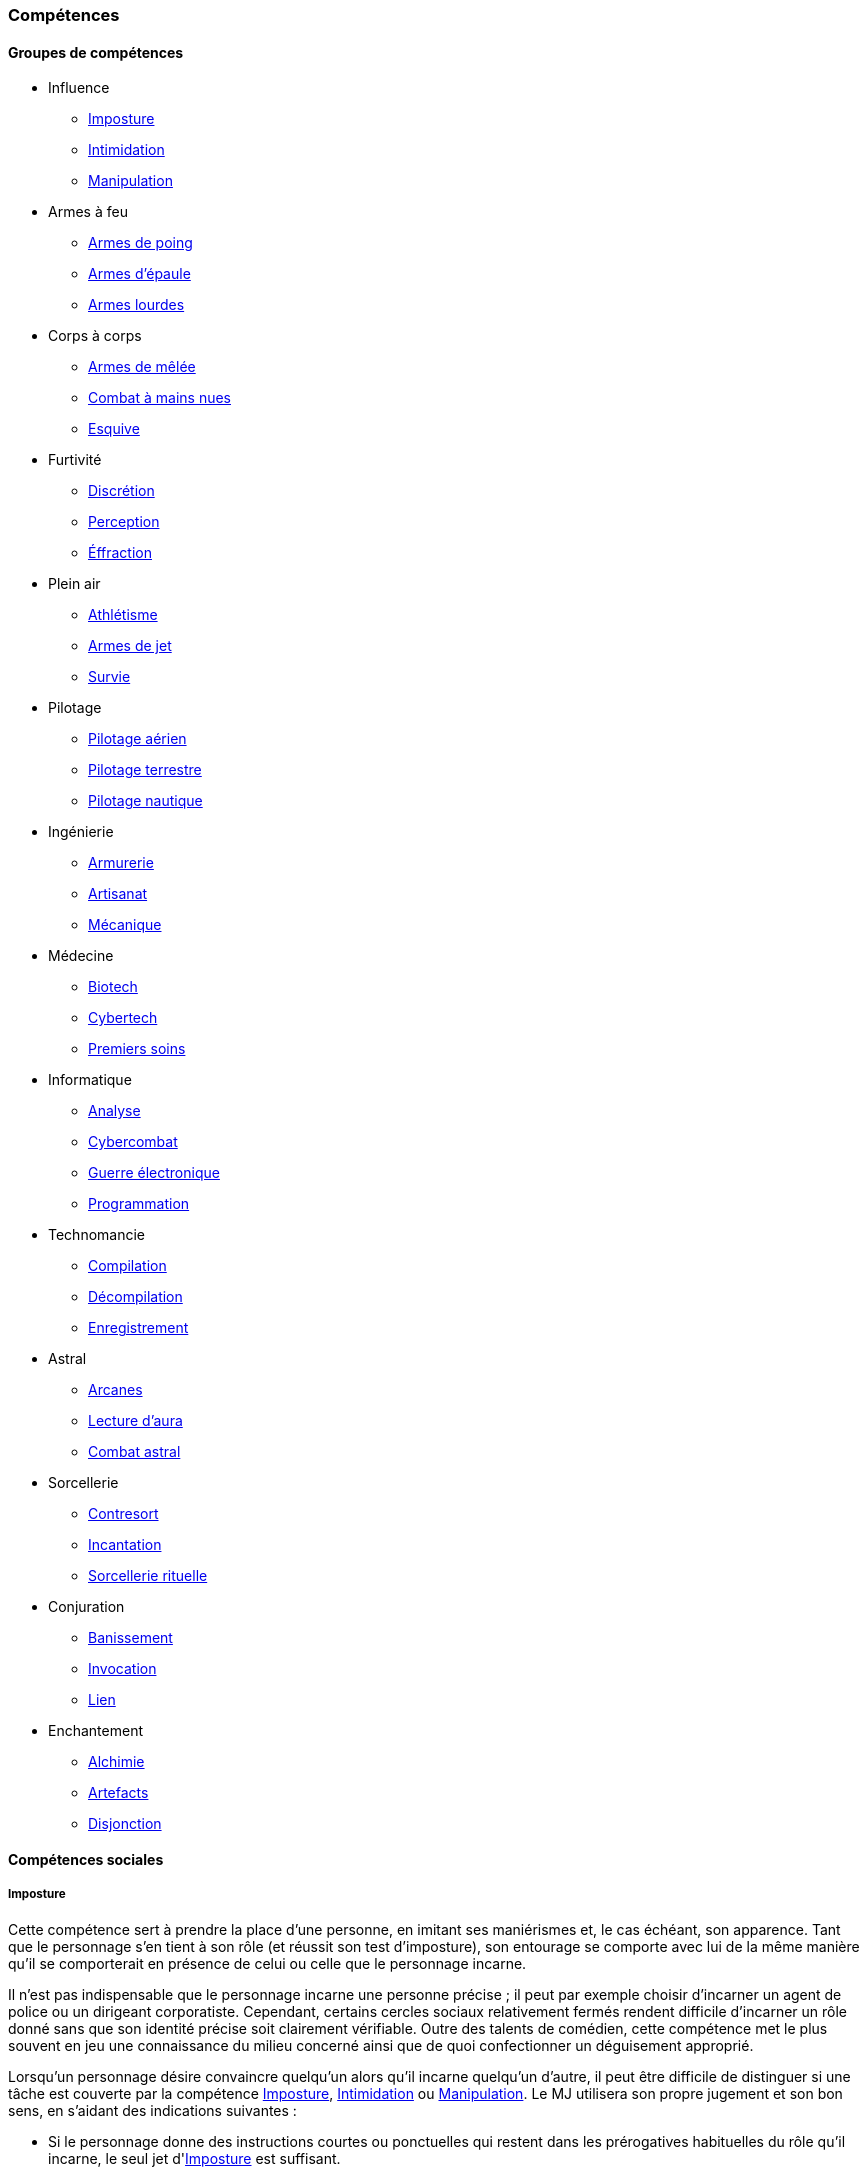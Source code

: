 ﻿
[[chapter_skills]]
=== Compétences

ifdef::with-designer-notes[]
displayer::design[label="Afficher"]
[.design]
****
Ce que j'attends des compétences, c'est :

* Que chaque compétence soit utile en jeu.
  Tout ce qui est peu utile ou est sympa uniquement niveau fluff passe en compétence de connaissance.
  Tout ce qui est inutile ou alourdit le système pour rien est purement et simplement supprimé.
* Que deux compétences ne se « recouvrent » pas.
  En d'autres termes, qu'il ne faille pas monter 2 compétences pour faire une seule chose.
  Je ne veux pas non plus avoir à me poser la question de quelle compétence j'utilise dans une situation donnée :
** Je tire avec mon pistolet automatique ; j'utilise pistolets ou armes automatiques ?
** Je me fais passer pour quelqu'un ; dans quel ordre j'utilise imposture et déguisement ?
   Et si je n'ai qu'une des deux compétences, je fais comment ?
** Mon expert en armes lourdes saute dans la tourelle du véhicule du rigger et se met à tirer !
   En plus il est sympa le rigger, il vient d'y installer Pattie, ma mitrailleuse lourde préférée ...
   Comment ? Non, je n'ai pas la compétences Armes de véhicule ... QUOI ? Je dois défausser sur mon Agilité ?
   Mais le véhicule est à l'arrêt ! Et j'ai 7 en Armes lourdes ! Et j'ai dézingué toute une escouade avec Pattie la semaine dernière !! ... T_T
* Qu'elles soient flexibles, qu'on puisse les utiliser dans plusieurs contextes, éventuellement en changeant l'attribut lié.
  Tu as la compétence "tirer au pistolet" ?
  Donc tu sais tirer avec tous les putains de pistolets et tu as aussi la compétence de connaissance des pistolets au même indice.
  Par contre, c'est pas pour ça que tu sais _construire_ un pistolet.
* Que résoudre les actions liées à une compétence soit _rapide_, en un seul jet si possible.

Ce que j'attends d'un groupe de compétences, en plus de ce que j'attends des compétences individuelles, c'est que les compétences qui le composent :

* Couvrent des domaines voisins, pour que la réduction de karma qu'offre le groupe se justifie.
* Que la notion de "casser" ou de "refusionner" un groupe n'existe plus : maintenant, un groupe a l'indice de la plus basse des compétences que le PJ possède.
  Lorsque le joueur monte une compétence d'un groupe, il le fait soit au coût normal (si c'est la première ou la seconde compétence du groupe en termes d'indice), soit à moitié prix (si c'est la troisième compétence du groupe en termes d'indice), soit gratuitement (si c'est la quatrième compétence du groupe en termes d'indice).

Au final, on obtient 14 groupes de compétences ; un de moins qu'avant, mais je ne constate aucun manque au niveau de ce que peuvent faire les personnages.
Toutes les compétences qui ont survécu au grand ménage sont liées à un groupe de compétences (plus aucune n'est « orpheline »), et elles semblent toutes utiles.
Certaines sont peut-être _trop_ utiles (manipulation, discrétion) ... à voir.

****
endif::with-designer-notes[]





==== Groupes de compétences
[[skillgroups]]

* [[skill_group_influence]] Influence
** <<skill_impersonation,Imposture>>
** <<skill_intimidation,Intimidation>>
** <<skill_con,Manipulation>>

* [[skill_group_firearms]] Armes à feu
** <<skill_pistols,Armes de poing>>
** <<skill_rifles,Armes d'épaule>>
** <<skill_heavy_weapons,Armes lourdes>>

* [[skill_group_close_combat]] Corps à corps
** <<skill_melee_weapons,Armes de mêlée>>
** <<skill_unarmed,Combat à mains nues>>
** <<skill_dodge,Esquive>>

* [[skill_group_stealth]] Furtivité
** <<skill_sneaking,Discrétion>>
** <<skill_perception,Perception>>
** <<skill_lockpicking,Éffraction>>

* [[skill_group_outdoors]] Plein air
** <<skill_gymnastics,Athlétisme>>
** <<skill_throwing_weapons,Armes de jet>>
** <<skill_survival,Survie>>

* [[skill_group_pilot]] Pilotage
** <<skill_pilot_aircraft,Pilotage aérien>>
** <<skill_pilot_ground_craft,Pilotage terrestre>>
** <<skill_pilot_watercraft,Pilotage nautique>>

* [[skill_group_engineering]] Ingénierie
** <<skill_armorer,Armurerie>>
** <<skill_artisan,Artisanat>>
** <<skill_mechanic,Mécanique>>

* [[skill_group_medecine]] Médecine
** <<skill_biotech,Biotech>>
** <<skill_cybertech,Cybertech>>
** <<skill_first_aid,Premiers soins>>

* [[skill_group_cracking]] Informatique
** <<skill_computer,Analyse>>
** <<skill_cybercombat,Cybercombat>>
** <<skill_electronic_warfare,Guerre électronique>>
** <<skill_software,Programmation>>

* [[skill_group_tasking]] Technomancie
** <<skill_compiling,Compilation>>
** <<skill_decompiling,Décompilation>>
** <<skill_registering,Enregistrement>>

* [[skill_group_astral_craft]] Astral
** <<skill_arcana,Arcanes>>
** <<skill_assensing,Lecture d'aura>>
** <<skill_astral_combat,Combat astral>>

* [[skill_group_sorcery]] Sorcellerie
** <<skill_counterspelling,Contresort>>
** <<skill_spellcasting,Incantation>>
** <<skill_rituals,Sorcellerie rituelle>>

* [[skill_group_conjuring]] Conjuration
** <<skill_banishing,Banissement>>
** <<skill_summoning,Invocation>>
** <<skill_binding,Lien>>

* [[skill_group_enchanting]] Enchantement
** <<skill_alchemy,Alchimie>>
** <<skill_artificing,Artefacts>>
** <<skill_disenchanting,Disjonction>>



==== Compétences sociales


[[skill_impersonation]]
[role="skill description"]
===== Imposture

Cette compétence sert à prendre la place d'une personne, en imitant ses maniérismes et, le cas échéant, son apparence.
Tant que le personnage s'en tient à son rôle (et réussit son test d'imposture), son entourage se comporte avec lui
de la même manière qu'il se comporterait en présence de celui ou celle que le personnage incarne.

Il n'est pas indispensable que le personnage incarne une personne précise ;
il peut par exemple choisir d'incarner un agent de police ou un dirigeant corporatiste.
Cependant, certains cercles sociaux relativement fermés rendent difficile d'incarner un rôle donné
sans que son identité précise soit clairement vérifiable.
Outre des talents de comédien, cette compétence met le plus souvent en jeu une connaissance du milieu concerné
ainsi que de quoi confectionner un déguisement approprié.

Lorsqu'un personnage désire convaincre quelqu'un alors qu'il incarne quelqu'un d'autre, il peut être difficile de
distinguer si une tâche est couverte par la compétence <<skill_impersonation,Imposture>>, <<skill_intimidation,Intimidation>> ou <<skill_con,Manipulation>>.
Le MJ utilisera son propre jugement et son bon sens, en s'aidant des indications suivantes :

* Si le personnage donne des instructions courtes ou ponctuelles qui restent dans les prérogatives habituelles du rôle qu'il incarne,
  le seul jet d'<<skill_impersonation,Imposture>> est suffisant.
* S'il s'adresse à des subordonnés du personnage qu'il incarne, le personnage peut utiliser l'<<skill_intimidation,Intimidation>>,
  mais seulement s'il a préalablement convaincu son interlocuteur qu'il était bien celui ou celle dont il a pris l'apparence grâce à un jet d'<<skill_impersonation,Imposture>> réussi.
* Le personnage peut aussi utiliser <<skill_con,Manipulation>> si la situation s'y prête mais, là encore,
  il doit préalablement convaincre son interlocuteur de son identité grâce à un jet d'<<skill_impersonation,Imposture>> réussi.
* Lorsque le personnage échoue à un jet d'<<skill_intimidation,Intimidation>> ou de <<skill_con,Manipulation>>
  et que sa marge d'échec est supérieure au nombre de succès qu'il a obtenu à son jet d'<<skill_impersonation,Imposture>>, sa couverture est éventée.

L'esprit de cette compétence est de prétendre à tous qu'on est quelqu'un d'autre, pas de se déguiser pour passer inaperçu (ce qui est du ressort de la compétence <<skill_sneaking,Discrétion>>).

ifdef::with-designer-notes[]
displayer::design[label="Afficher"]
[.design]
****
Correspond à la compétence *Déguisement*.
Inutile de relancer les dés pour résoudre des situations sociales de peu d'enjeu et qui restent dans les prérogatives du rôle endossé.

Techniquement, on peut aussi s'en servir à la place d'*Infiltration*, lorqu'on se déguise en ce bon vieil agent de maintenance.
****
endif::with-designer-notes[]

====== Défausse
Oui

====== Groupe
<<skill_group_influence,Influence>>

====== Spécialisations
Aucune

====== Outils
* *Kit :* Ustensiles de coiffure, maquillages, masques, éléments de déguisement
* *Atelier :* Loge d'habillage et de maquillage
* *Usine :* Studio de cinéma


[[skill_intimidation]]
[role="skill description"]
===== Intimidation

Cette compétence sert à rapidement convaincre un personnage de faire (ou ne pas faire)
quelque chose de contraire à ses intentions, en utilisant l'autorité ou la peur.

Cette compétence sert aussi à faire preuve de leadership ou à donner un ordre, en montrant l'exemple ou en usant de son autorité envers un subordonné.

L'usage de cette compétence par un personnage est aussi rapide que le fait d'énoncer une ou deux phrases, voire simplement de lancer un regard lourd de sens.
Si le test d'intimidation est réussi, son interlocuteur ne fait que bredouiller son accord, ou le manifeste silencieusement.

Un personnage ayant recours à l'intimidation physique bénéficie d'un modificateur égal à sa <<attribute_body,Constitution>>.

ifdef::with-designer-notes[]
displayer::design[label="Afficher"]
[.design]
****
Correspond aux compétences *Intimidation* et *Leadership*.
****
endif::with-designer-notes[]

====== Défausse
Oui

====== Groupe
<<skill_group_influence,Influence>>

====== Spécialisations
Aucune

====== Outils
Non applicable


[[skill_con]]
[role="skill description"]
===== Manipulation

Cette compétence sert à convaincre autrui par la parole, que ce soit honnêtement, par la diplomatie ou la négociation,
ou de manière moins directe, par la séduction, le baratin, ou carrément le mensonge et l'escroquerie.

L'usage de cette compétence suppose un échange de points de vue entre les deux parties, ce qui prend en général au minimum quelques rounds.

ifdef::with-designer-notes[]
displayer::design[label="Afficher"]
[.design]
****
Correspond aux compétences *Escroquerie* et *Négociation*.

Tiens, et *Enseignement* aussi. Pourquoi pas ?
En ce qui me concerne, je pars cependant du principe qu'enseigner se fait par une jet de [.formula]#Charimse + <compétence enseignée>#.

À noter que les variantes de la compétence *Étiquette* sont des <<knowledges,connaissances>>.
Si un PJ les a, il se débrouille toujours correctement ; sinon, il fait tache.
Si vous avez ponctuellement besoin de faire un « jet d'étiquette », un jet d'attribut de type [.formula]#Intelligence + Charisme# ou  [.formula]#Charisme ×2# fait le travail.
Mais, personnellement, pour décider si un PJ plait à un PNJ, je lui fais faire un jet de *Manipulation* : il impressionne (ou pas) par son bagout.
Le respect des coutumes et de la sensibilité de l'autre n'est qu'un prérequis, sans lequel tu pars avec un à-priori négatif (c'est à dire un malus à ton jet de Manipulation).
****
endif::with-designer-notes[]

====== Défausse
Oui

====== Groupe
<<skill_group_influence,Influence>>

====== Spécialisations
Aucune

====== Outils
Non applicable



==== Compétences physiques


[[skill_gymnastics]]
[role="skill description"]
===== Athlétisme

Cette compétence est utilisée pour escalader, courir, sauter, faire de la gymnastique, de la natation, s'évader de ses liens ...

Dans certaines situations faisant entrer en jeu l'endurance ou la résistance, le personnage bénéficie d'un modificateur égal à sa <<attribute_body,Constitution>>.

ifdef::with-designer-notes[]
displayer::design[label="Afficher"]
[.design]
****
Correspond aux compétences *Course*, *Escalade*, *Évasion*, *Gymnastique*, *Natation*, *Parachutisme*, et *Plongée*.
Sert aussi à la place de toutes les compétences / connaissances relatives au sport.

Merci, Athlétisme, de nous avoir débarrassé d'autant de compétences si rares d'utilisation !
****
endif::with-designer-notes[]

====== Défausse
Oui

====== Groupe
<<skill_group_outdoors,Plein air>>

====== Spécialisations
Aucune

====== Outils
* *Kit :* Équipement de plongée, matériel d'escalade, tenue appropriée au sport concerné
* *Atelier :* Piscine, mur d'escalade, salle de sport
* *Usine :* Stade


[[skill_sneaking]]
[role="skill description"]
===== Discrétion

Cette compétence sert ne pas se faire détecter, en marchant sans bruit, en se cachant derrière un obstacle ou dans la foule,
ou en bougeant de façon trop rapide ou imperceptible (en faisant les poches à quelqu'un, par exemple).

Elle peut aussi être utilisée au cours d'une filature, pour suivre discrètement quelqu'un sans se faire repérer.

Un personnage peut aussi utiliser cette compétence pour dissimuler un objet dans son environnement (par exemple en faisant passer sa voiture garée pour une carcasse déjà démantelée),
voire sur sa propre personne (par exemple pour qu'un contrôle de sécurité ne détecte pas son arme de poing).

Bien que l'usage de cette compétence puisse nécessiter de se déguiser
(changer de vêtements pendant une filature, se déguiser en clochard pour observer un bâtiment depuis la rue, ...),
le but premier de ces déguisements est toujours de passer inaperçu, et jamais d'être reconnu comme quelqu'un de digne d'intérêt.
Pour se déguiser en un individu particulier afin de bénéficier de son influence, se reporter à la compétence <<skill_impersonation,Imposture>>.

ifdef::with-designer-notes[]
displayer::design[label="Afficher"]
[.design]
****
Correspond aux compétences *Escamotage* et *Filature*, ainsi qu'à *Déguisement*, dans certains cas.
Et à *Infiltration* aussi, quand il faut déjouer la vigilance d'un garde ou d'un détecteur, mais pas quand il est nécessaire de pénétrer par <<skill_lockpicking,Éffraction>>.
****
endif::with-designer-notes[]

====== Défausse
Oui

====== Groupe
<<skill_group_stealth,Furtivité>>

====== Spécialisations
Aucune

====== Outils
Non applicable


[[skill_perception]]
[role="skill description"]
===== Perception

Cette compétence est utilisée pour remarquer quelque chose de particulier dans l'environnement d'un personnage.

Elle peut être utilisée de manière passive, pour représenter la vigilance habituelle d'un personnage,
ou de manière active, lorsque celui-ci fouille ou examine attentivement un pièce par exemple.


ifdef::with-designer-notes[]
displayer::design[label="Afficher"]
[.design]
****
Compétence inchangée.

Cependant, grâce au fait de pouvoir changer l'attribut utilisé pour constituer la réserve, elle peut aussi servir de compétence de psychologie ou pour jauger les intentions.
Dans de tels cas, faites un jet de [.formula]#Charisme + Perception#.
C'est à dire : si vous _tenez_ à faire un jet ...
****
endif::with-designer-notes[]

====== Défausse
Oui

====== Groupe
<<skill_group_stealth,Furtivité>>

====== Spécialisations
Aucune

====== Outils
* *Kit :* Micros, jumelles, senseurs
* *Atelier :* Loge d'espionnage
* *Usine :* Base radar, régiment de transmissions



==== Compétences de pilotage


[[skill_pilot_aircraft]]
[role="skill description"]
===== Pilotage aérien

Conduire, piloter ou opérer à distance tout type de véhicule volant.
Cela inclut les appareils à voilure fixe ou orientable, à rotors, à réacteurs, à pousée vectorielle, les ballons à air chaud, mais aussi les appareils non atmosphériques, tels que les vols semi-ballistiques, suborbitaux, les fusées, navettes ou autres engins opérant dans l'espace profond.

Réparer un véhicule aérien nécessite la compétence de <<skill_mechanic,Mécanique>>.

ifdef::with-designer-notes[]
displayer::design[label="Afficher"]
[.design]
****
Correspond aux compétences *Appareils spatiaux*, *Appareils volants*, et *Véhicules exotiques* (le cas échéant).

Vos PJs ont déjà conduit une navette spatiale, vous ?
Ça valait le coup de créer une compétence exprès pour ça ?
Un malus à la compétence de *Pilotage aérien*, qu'un PJ peut faire sauter s'il possède la connaissance qui va bien, ça n'est pas suffisant ?
****
endif::with-designer-notes[]

====== Défausse
Non

====== Groupe
<<skill_group_pilot,Pilotage>>

====== Spécialisations
Aucune

====== Outils
Non applicable.
Chaque véhicule ou drone peut néanmoins apporter un bonus spécifique grâce à son <<gear_vehicle,grade>>.


[[skill_pilot_ground_craft]]
[role="skill description"]
===== Pilotage terrestre

Conduire, piloter ou opérer à distance tout type de véhicule terrestre.
Cela inclut les motos, voitures, camions et autres véhicules à roues, ainsi que les véhicules à chenilles et ceux à articulations mécanisées ou anthropomorphes, tels que les bipodes, les quadripodes ou les exosquelettes.

Réparer un véhicule terrestre nécessite la compétence de <<skill_mechanic,Mécanique>>.

ifdef::with-designer-notes[]
displayer::design[label="Afficher"]
[.design]
****
Correspond aux compétences *Anthropomorphe*, *Véhicules terrestres* et *Véhicules exotiques* (le cas échéant).
****
endif::with-designer-notes[]

====== Défausse
Non

====== Groupe
<<skill_group_pilot,Pilotage>>

====== Spécialisations
Aucune

====== Outils
Non applicable.
Chaque véhicule ou drone peut néanmoins apporter un bonus spécifique grâce à son <<gear_vehicle,grade>>.


[[skill_pilot_watercraft]]
[role="skill description"]
===== Pilotage nautique

Conduire, piloter ou opérer à distance tout type de véhicule aquatique.
Cela inclut les bateaux et navires, à moteur ou à voile, les sous-marins, et ainsi de suite.

Concernant les véhicules amphibies tels que les aéroglisseurs, un personnage peut utiliser soit <<skill_pilot_ground_craft,Pilotage terrestre>>, soit <<skill_pilot_watercraft,Pilotage nautique>>, à la discrétion du MJ.

Réparer un véhicule aquatique nécessite la compétence de <<skill_mechanic,Mécanique>>.

ifdef::with-designer-notes[]
displayer::design[label="Afficher"]
[.design]
****
Correspond aux compétences *Véhicules aquatiques* et *Véhicules exotiques* (le cas échéant).

Concernant le cas de l'aéroglisseur, personnellement, je fais utiliser le meilleur indice des deux compétences.
Vous, vous pouvez faire utiliser le pire, suivant votre humeur.
Ou, comme d'habitude, demander de posséder la connaissance appropriée (« Pilotage amphibie » ?).
Si le PJ a la connaissance, il utilise la meilleure des deux, sinon il utilise la pire.
****
endif::with-designer-notes[]

====== Défausse
Non

====== Groupe
<<skill_group_pilot,Pilotage>>

====== Spécialisations
Aucune

====== Outils
Non applicable.
Chaque véhicule ou drone peut néanmoins apporter un bonus spécifique grâce à son <<gear_vehicle,grade>>.



==== Compétences techniques


[[skill_armorer]]
[role="skill description"]
===== Armurerie
Construire, entretenir ou réparer tout type d'arme, allant du couteau au canon d'assaut en passant par l'arbalète.

Se reporter au chapitre <<chapter_crafting,Construction / Réparation>> pour davantage de détails.

ifdef::with-designer-notes[]
displayer::design[label="Afficher"]
[.design]
****
Compétence inchangée.
****
endif::with-designer-notes[]

====== Défausse
Non

====== Groupe
<<skill_group_engineering,Ingénierie>>

====== Specialisations
Aucune

====== Outils
* *Kit :* Outils d'armurier
* *Atelier :* Armurerie
* *Usine :* Usine d'armement


[[skill_artisan]]
[role="skill description"]
===== Artisanat

Construire, entretenir ou réparer tout ce qui n'est pas couvert par les compétences <<skill_armorer,Armurerie>>, <<skill_mechanic,Mécanique>> ou <<skill_software,Programmation>>.
Cela inclut tout produit artisanal, fait à la main ou avec un minimum d'outils, ainsi que les bricolages temporaires non industriels.
Cette compétence est aussi utilisée pour les créations artistiques.

Se reporter au chapitre <<chapter_crafting,Construction / Réparation>> pour davantage de détails.

ifdef::with-designer-notes[]
displayer::design[label="Afficher"]
[.design]
****
Correspond aux compétences *Art* et *Falsification*.
Sert aussi pour bricoler les inombrables trucs « low tech » pour lesquels il n'existait aucune compétence.
****
endif::with-designer-notes[]

====== Défausse
Oui

====== Groupe
<<skill_group_engineering,Ingénierie>>

====== Specialisations
Aucune

====== Outils
* *Kit :* Outils d'artisan
* *Atelier :* Boutique d'artisan
* *Usine :* Association d'artisans


[[skill_biotech]]
[role="skill description"]
===== Biotech

Cette compétence va au delà des tâches couvertes par <<skill_first_aid,Premiers soins>>.

Elle couvre divers types de chirurgie (tels que retirer une balle, soigner un organe, ...),
ainsi que la transplantation ou l'entretien de membres ou d'organes naturels ou cultivés,
mais pas les implants cyber- ou bioware (qui nécessitent la compétence <<skill_cybertech,Cybertech>>).
Elle permet aussi de soigner des maladies rares ou orphelines, et couvre les applications
de la chimie appliquée aux métahumains (poisons, drogues ...).

L'usage de cette compétence nécessite en général une salle d'opération ou un laboratoire.

ifdef::with-designer-notes[]
displayer::design[label="Afficher"]
[.design]
****
Correspond à la compétence *Médecine*.
J'ai repris l'ancien terme, que j'aime bien.
Changez-le pour Médecine, si vous voulez.
****
endif::with-designer-notes[]

====== Défausse
Non

====== Groupe
<<skill_group_medecine,Médecine>>

====== Specialisations
Aucune

====== Outils
* *Kit :* Medkit
* *Atelier :* Clinique
* *Usine :* Hôpital


[[skill_cybertech]]
[role="skill description"]
===== Cybertech

Cette compétence permet de construire, greffer, entretenir ou réparer toutes les augmentations technologiques,
en particulier les implants et accessoires de cyberware, de bioware ou de geneware.

L'usage de cette compétence nécessite en général une salle d'opération ou un laboratoire.

La fabrication et la réparation de prothèses est converte dans le chapitre <<chapter_crafting,Construction / Réparation>>.

ifdef::with-designer-notes[]
displayer::design[label="Afficher"]
[.design]
****
Correspond à la compétence *Cybertechnologie*.

Théoriquement, on pourrait argumenter que le bioware pourrait sortir du domaine de cette compétence, et être géré par *Biotech*.
Mais bon, vu qu'en termes de règles il n'y a plus aucune différence entre les différents types de -ware, autant tous les gérer avec la même compétence, non ?
****
endif::with-designer-notes[]

====== Défausse
Non

====== Groupe
<<skill_group_medecine,Médecine>>

====== Specialisations
Aucune

====== Outils
* *Kit :* Outils de cybernétique
* *Atelier :* Cyber-clinique
* *Usine :* Laboratoire de cybernétique


[[skill_lockpicking]]
[role="skill description"]
===== Éffraction

Construire, entretenir, réparer ou désamorcer toute serrure ou mécanisme de restriction d'accès
(serrure, maglock, porte coupe-feu, ...), que celui-ci soit mécanique ou électronique.
Cette compétence est utilisée plus généralement pour s'introduire (éventuellement sans laisser de traces)
en un lieu quelconque, en surmontant les barrières ou obstacles physiques.
Un personnage peut aussi s'en servir pour ouvrir ou fermer un mécanisme (serrure, fenêtre, loquet, ...),
même s'il ne possède pas la clef correspondante ou est "du mauvais coté" de l'ouverture.

Cette compétence sert aussi à construire, entretenir, réparer, contourner,
désamorcer ou réenclencher la plupart des pièges et alarmes physiques.

Un personnage peut utiliser son niveau dans cette compétence à la place de son niveau de
<<skill_perception,Perception>> pour détecter un piège ou un mécanisme d'alarme dissimulé.

ifdef::with-designer-notes[]
displayer::design[label="Afficher"]
[.design]
****
Correspond à la compétence *Serrurerie*, mais aussi à *Infiltration*, lorsqu'il s'agit de surmonter tout type de verrou (mécanique ou électronique, peu importe -même un maglock).
****
endif::with-designer-notes[]

====== Défausse
Non

====== Groupe
<<skill_group_stealth,Furtivité>>

====== Spécialisations
Aucune

====== Outils
* *Kit :* Passes, outils de crochetage
* *Atelier :* Atelier de serrurier / d'électronique
* *Usine :* Usine spécialisée



[[skill_mechanic]]
[role="skill description"]
===== Mécanique

Construire, entretenir ou réparer tout type d'objet de facture industrielle, mais qui n'est pas une arme.
Cela inclut entre autres les véhicules, les drones, les armures et les machines industrielles.

Se reporter au chapitre <<chapter_crafting,Construction / Réparation>> pour davantage de détails.

ifdef::with-designer-notes[]
displayer::design[label="Afficher"]
[.design]
****
Correspond aux compétences *Mécanique aéronautique*, *Mécanique automobile*, *Mécanique industrielle*, et *Mécanique nautique*.

Un moteur, c'est un moteur ; une carosserie aussi.
Les différences entre un avion et une auto justifient-elles de devoir investir dans _quatre_ putains de compétences différentes ?
On joue une partie de JdR, on ne passe pas notre diplôme d'ingénieur en mécanique, sérieux !

Si vous voulez, requerrez de vos PJs riggers d'investir dans trois ou quatre connaissances reflétant chacun de ces domaines, sous peine d'écoper de malus, et _basta_ !
****
endif::with-designer-notes[]

====== Défausse
Non

====== Groupe
<<skill_group_engineering,Ingénierie>>

====== Specialisations
Aucune

====== Outils
* *Kit :* Boîte à outils
* *Atelier :* Atelier de mécanique, garage
* *Usine :* Usine spécialisée


[[skill_first_aid]]
[role="skill description"]
===== Premiers soins

Cette compétence sert à prodiguer les soins d'urgence, tels que ceux prodigués par les ambulanciers ou les pompiers.
On peut l'utiliser pour stabiliser une personne mourante, désinfecter et/ou bander une plaie, poser une attelle, et ainsi de suite.

Elle sert aussi à émettre les diagnostics les plus basiques d'un infirmier ou d'un généraliste,
comme encadrer le traitement les maladies usuelles ou préscrire et administrer les médicaments courants.

Tout ce qui dépasse ce cadre (et nécessite en général une salle d'opération ou un laboratoire) est couvert par la compétence <<skill_biotech,Biotech>>.

Cette compétence ne permet pas non plus de s'occuper des implants technologiques, qui est couvert par la compétence <<skill_cybertech,Cybertech>>.

ifdef::with-designer-notes[]
displayer::design[label="Afficher"]
[.design]
****
Compétence inchangée.

Je ne suis pas très sûr de l'intérêt de *Premiers soins* quand tu as déjà un bon indice de *Médecine*, mais ...
Sans ça, le groupe *Médecine* n'avait que deux compétences, et je ne voulais pas « casser » *Cybertech*.
Alors disons que cette compétence est pour les médecins de guerre, d'urgence ou autre, qui ne peuvent pas aller aussi loin qu'un médecin résidant dans son hôpital, mais qui savent adapter leurs méthodes aux situations de crise.
****
endif::with-designer-notes[]

====== Défausse
Non

====== Groupe
<<skill_group_medecine,Médecine>>

====== Specialisations
Aucune

====== Outils
* *Kit :* Boîte à outils
* *Atelier :* Clinique
* *Usine :* Hôpital


[[skill_survival]]
[role="skill description"]
===== Survie

Cette compétence sert à trouver de l'eau et de la nourriture en milieu sauvage (rural ou urbain), ainsi qu'à s'y orienter et à résister aux dangers habituels de ce milieu, en trouvant un abri par exemple.

Cette compétence permet aussi à retrouver des métahumains ou des métacréatures en analysant les diverses traces de leur passage.

ifdef::with-designer-notes[]
displayer::design[label="Afficher"]
[.design]
****
Correspond aux compétences *Navigation*, *Pistage*, et évidemment *Survie*.
****
endif::with-designer-notes[]

====== Défausse
Oui

====== Groupe
<<skill_group_outdoors,Plein air>>

====== Specialisations
Aucune

====== Outils
* *Kit :* Sac à dos de randonneur
* *Atelier :* Boutique de randonneur, cabane de robinson
* *Usine :* Non applicable



==== Compétences de combat

[[skill_throwing_weapons]]
[role="skill description"]
===== Armes de jet

Cette compétence permet de connaître et d'utiliser efficacement avec toute arme de jet lors d'un combat à distance.
Les armes de cette catégorie mettent à profit la force de l'utilisateur pour tirer un projectile
soit de manière directe (grenade, couteau de lancer, ...) soit de manière indirecte (arc, propulseur).
Toutes les armes des tables <<gear_weapons_throwing,Armes de jet>> et <<gear_weapons_archery,Armes de trait>> utilisent cette compétence.

Cette compétence permet aussi à un personnage de lancer tout objet qu'il peut porter (pierre, tomate, arme de contact, métahumain ...).
Bien sûr, la portée et la précision du lancer varient suivant le poids et la forme de ce qui est lancé.

ifdef::with-designer-notes[]
displayer::design[label="Afficher"]
[.design]
****
Correspond aux compétences *Armes de jet* et *Armes de trait*.

Cependant, si ça s'utilise « comme un fusil » (exemple : arbalète), utilisez <<skill_rifles,Armes d'épaule>>.
Si ça s'utilise « comme un pistolet » (exemple : arbalète de poing), utilisez <<skill_pistols,Armes de poing>>.
****
endif::with-designer-notes[]

====== Défausse
Oui

====== Groupe
<<skill_group_outdoors,Plein air>>

====== Specialisations
Aucune

====== Outils
Non applicable.
Chaque arme peut néanmoins apporter un modificateur spécifique grâce à son <<gear_weapons_grades,grade>>.

[[skill_melee_weapons]]
[role="skill description"]
===== Armes de mêlée

Cette compétence permet de connaître et d'utiliser efficacement toute arme de mêlée lors d'un combat au corps à corps.
Sauf mention contraire, toutes les armes de la table des <<gear_weapons_melee,Armes de mêlée>> utilisent cette compétence.

ifdef::with-designer-notes[]
displayer::design[label="Afficher"]
[.design]
****
Correspond aux compétences *Armes contondantes* et *Armes tranchantes*.
Pour le cas des *Armes de mêlée exotiques* de type lame/griffes cyber-implantées, j'ai tendance à utiliser <<skill_unarmed,Combat à mains nues>>, plutôt.
****
endif::with-designer-notes[]

====== Défausse
Oui

====== Groupe
<<skill_group_close_combat,Corps à corps>>

====== Specialisations
Aucune

====== Outils
Non applicable.
Chaque arme peut néanmoins apporter un modificateur spécifique grâce à son <<gear_weapons_grades,grade>>.

[[skill_rifles]]
[role="skill description"]
===== Armes d'épaule

Cette compétence permet de connaître et de tirer efficacement avec toute arme à distance à canon long.
Les armes d'épaule sont à priori prévues pour être utilisée à deux mains.
Toutes les armes de la table des <<gear_weapons_rifles,Armes d'épaule>> utilisent cette compétence.

ifdef::with-designer-notes[]
displayer::design[label="Afficher"]
[.design]
****
Correspond aux compétences *Armes automatiques*, *Fusils*, ainsi que certains usages d'*Arme à distance exotique*.

Les armes à feu cyber-implantées utilisent la compétence appropriée, c'est à dire <<skill_pistols,Armes de poing>> (si elle s'utilisent à une main ou un bras) ou <<skill_rifles,Armes d'épaule>> (si elles mobilisent les deux mains).
Pour les pistolets mitrailleurs, appliquez le même raisonnement.
****
endif::with-designer-notes[]

====== Défausse
Oui

====== Groupe
<<skill_group_firearms,Armes à feu>>

====== Specialisations
Aucune

====== Outils
Non applicable.
Chaque arme peut néanmoins apporter un modificateur spécifique grâce à son <<gear_weapons_grades,grade>>.

[[skill_pistols]]
[role="skill description"]
===== Armes de poing

Cette compétence permet de connaître et de tirer efficacement avec toute arme à distance à canon court.
Les armes de poing sont à priori prévues pour être utilisée à une main.
Toutes les armes de la table des <<gear_weapons_pistols,Armes de poing>> utilisent cette compétence.

ifdef::with-designer-notes[]
displayer::design[label="Afficher"]
[.design]
****
Correspond à la compétence *Pistolets*, ainsi que certains usages d'*Armes automatiques* et d'*Arme à distance exotique*.

Les armes à feu cyber-implantées utilisent la compétence appropriée, c'est à dire <<skill_pistols,Armes de poing>> (si elle s'utilisent à une main ou un bras) ou <<skill_rifles,Armes d'épaule>> (si elles mobilisent les deux mains).
Pour les pistolets mitrailleurs, appliquez le même raisonnement.
****
endif::with-designer-notes[]

====== Défausse
Oui

====== Groupe
<<skill_group_firearms,Armes à feu>>

====== Specialisations
Aucune

====== Outils
Non applicable.
Chaque arme peut néanmoins apporter un modificateur spécifique grâce à son <<gear_weapons_grades,grade>>.

[[skill_heavy_weapons]]
[role="skill description"]
===== Armes lourdes

Cette compétence permet de connaître et de tirer efficacement avec toute arme à distance de très gros calibre.
Les armes d'épaule sont à priori prévues pour être utilisée à deux mains, depuis un support et/ou une position fixe.
Toutes les armes de la table des <<gear_weapons_heavy,Armes lourdes>> utilisent cette compétence.

ifdef::with-designer-notes[]
displayer::design[label="Afficher"]
[.design]
****
Compétence inchangée, hormis le fait que les *Armes de véhicule* étant souvent des armes lourdes, elles utilisent aussi la plupart du temps cette compétence.
****
endif::with-designer-notes[]

====== Défausse
Oui

====== Groupe
<<skill_group_firearms,Armes à feu>>

====== Specialisations
Aucune

====== Outils
Non applicable.
Chaque arme peut néanmoins apporter un modificateur spécifique grâce à son <<gear_weapons_grades,grade>>.


[[skill_unarmed]]
[role="skill description"]
===== Combat à mains nues

Cette compétence permet de combattre efficacement à mains nues lors d'un combat au corps à corps.
Elle permet aussi de manier des armes assimilées tels que les gants ou les poings américains.

Un personnage qui possède cette compétence est versé dans plusieurs styles et techniques de combat non armé, qu'il peut reconnaître et comparer.

ifdef::with-designer-notes[]
displayer::design[label="Afficher"]
[.design]
****
Compétence inchangée.
****
endif::with-designer-notes[]

====== Défausse
Oui

====== Groupe
<<skill_group_close_combat,Corps à corps>>

====== Specialisations
Aucune

====== Outils
Non applicable.

[[skill_dodge]]
[role="skill description"]
===== Esquive

Cette compétence sert à éviter les conséquences d'un danger physique menaçant le personnage, que celui-ci soit spécifiquement dirigé contre lui ou pas.

ifdef::with-designer-notes[]
displayer::design[label="Afficher"]
[.design]
****
Compétence inchangée.
****
endif::with-designer-notes[]

====== Défausse
Oui

====== Groupe
<<skill_group_close_combat,Corps à corps>>

====== Specialisations
Aucune

====== Outils
Non applicable.



==== Compétences matricielles

[[skill_computer]]
[role="skill description"]
===== Analyse

Cette compétence sert à détecter, reconnaître et rechercher des icônes et des informations sur la Matrice.

Se reporter à la section <<matrix_perception,Percevoir la Matrice>> du chapitre <<chapter_matrix,Matrice>> pour davantage de détails.

ifdef::with-designer-notes[]
displayer::design[label="Afficher"]
[.design]
****
Correspond à certains usages de la compétence *Informatique*, de *Guerre électronique* et de *Hacking*.

En gros, toutes les actions d'observation, de décryptage ou de recherche dans la Matrice.
****
endif::with-designer-notes[]

====== Prérequis
Aucun

====== Défausse
Non

====== Groupe
<<skill_group_cracking,Informatique>>

====== Specialisations
Aucune

====== Outils
Non applicable.

[[skill_cybercombat]]
[role="skill description"]
===== Cybercombat

Cette compétence sert à combattre, à détruire ou à planter des icônes et des objets reliés à la Matrice.

Se reporter à la section <<combat,Planter la Matrice>> du chapitre <<chapter_matrix,Matrice>> pour davantage de détails.

ifdef::with-designer-notes[]
displayer::design[label="Afficher"]
[.design]
****
Correspond à la compétence *Cybercombat*, mais aussi à certains usages de *Guerre électronique* et de *Hacking*.

En gros, toutes les actions d'attaque ou de destruction dans la Matrice.
****
endif::with-designer-notes[]

====== Prérequis
Aucun

====== Défausse
Non

====== Groupe
<<skill_group_cracking,Informatique>>

====== Specialisations
Aucune

====== Outils
Non applicable.

[[skill_electronic_warfare]]
[role="skill description"]
===== Guerre électronique

Cette compétence sert à perturber les communications et à prendre le contrôle d'icônes et d'objets reliés à la Matrice.

Se reporter à la section <<matrix_take_control,Prendre le contrôle>> du chapitre <<chapter_matrix,Matrice>> pour davantage de détails.

ifdef::with-designer-notes[]
displayer::design[label="Afficher"]
[.design]
****
Correspond à certains usages de *Guerre électronique* et de *Hacking*.

En gros, toutes les actions de prise de contrôle dans la Matrice.
****
endif::with-designer-notes[]

====== Prérequis
Aucun

====== Défausse
Non

====== Groupe
<<skill_group_cracking,Informatique>>

====== Specialisations
Aucune

====== Outils
Non applicable.

[[skill_software]]
[role="skill description"]
===== Programmation

Cette compétence sert à créer et améliorer de équipements informatiques.
Elle couvre à la fois la partie hardware (les composants électronique) que la partie software (les programmes).

Cette compétence sert aussi à créer des <<matrix_databomb,Databombes>> matricielles.

Se reporter au chapitre <<chapter_crafting,Construction / Réparation>> pour davantage de détails.

ifdef::with-designer-notes[]
displayer::design[label="Afficher"]
[.design]
****
Correspond aux compétences *Hardware* et *Software*.

En gros, toutes les actions de construction ou de réparation de la Matrice ainsi que des logiciels et matériels qui intéragissent avec.
Un genre de combo *Électronique (C/R)* + *Informatique (C/R)*, pour les anciens à qui ça dit quelque chose.
****
endif::with-designer-notes[]

====== Prérequis
Aucun

====== Défausse
Non

====== Groupe
<<skill_group_cracking,Informatique>>

====== Specialisations
Aucune

====== Outils
* *Kit :* Caisse à outils d'électronique
* *Atelier :* Atelier d'électronique
* *Usine :* Usine d'électronique



[[skill_compiling]]
[role="skill description"]
===== Compilation

Cette compétence sert à appeler un sprite.

Se reporter au chapitre <<chapter_matrix,Matrice>> pour davantage de détails.

====== Prérequis
<<attribute_resonance,Résonance>> 1

====== Défausse
Non

====== Groupe
<<skill_group_tasking,Technomancie>>

====== Specialisations
Aucune

====== Outils
Non applicable.

[[skill_decompiling]]
[role="skill description"]
===== Décompilation

Cette compétence sert à se débarrasser d'un sprite compilé.

Se reporter au chapitre <<chapter_matrix,Matrice>> pour davantage de détails.

====== Prérequis
<<attribute_resonance,Résonance>> 1

====== Défausse
Non

====== Groupe
<<skill_group_tasking,Technomancie>>

====== Specialisations
Aucune

====== Outils
Non applicable.

[[skill_registering]]
[role="skill description"]
===== Enregistrement

Cette compétence sert à renforcer un sprite compilé.

Se reporter au chapitre <<chapter_matrix,Matrice>> pour davantage de détails.

====== Prérequis
<<attribute_resonance,Résonance>> 1

====== Défausse
Non

====== Groupe
<<skill_group_tasking,Technomancie>>

====== Specialisations
Aucune

====== Outils
Non applicable.



==== Compétences magiques


[[skill_alchemy]]
[role="skill description"]
===== Alchimie

Cette compétence sert à fabriquer un objet enchanté, comme une potion.
Elle permet aussi de créer une substance magique, par exemple de l'orichalque.

Se reporter au chapitre <<chapter_magic,Magie>> pour davantage de détails.

====== Prérequis
<<quality_enchanter,Enchanteur>>

====== Défausse
Non

====== Groupe
<<skill_group_enchanting,Enchantement>>

====== Specialisations
Aucune

====== Outils
Non applicable.


[[skill_artificing]]
[role="skill description"]
===== Artefacts

Cette compétence sert à créer, réparer ou améliorer un focus.

Se reporter au chapitre <<chapter_magic,Magie>> pour davantage de détails.

====== Prérequis
<<quality_enchanter,Enchanteur>>

====== Défausse
Non

====== Groupe
<<skill_group_enchanting,Enchantement>>

====== Specialisations
Aucune

====== Outils
Non applicable.

[[skill_arcana]]
[role="skill description"]
===== Arcanes

Cette compétence sert à comprendre et à créer des formules magiques, par exemple des formules de sort ou d'esprit allié.

Se reporter au chapitre <<chapter_crafting,Construction / Réparation>>, ou au chapitre <<chapter_magic,Magie>>, pour davantage de détails.

====== Prérequis
Aucun

====== Défausse
Non

====== Groupe
<<skill_group_astral_craft,Astral>>

====== Specialisations
Aucune

====== Outils
* *Kit :* Non applicable
* *Atelier :* Bibliothèque hermétique
* *Usine :* Non applicable


[[skill_banishing]]
[role="skill description"]
===== Banissement

Cette compétence sert à bannir un esprit invoqué par un autre magicien.

Se reporter à la section <<banishing,Banissement>> du chapitre <<chapter_magic,Magie>> pour davantage de détails.

====== Prérequis
<<quality_conjurer,Invocateur>>

====== Défausse
Non

====== Groupe
<<skill_group_conjuring,Conjuration>>

====== Specialisations
Aucune

====== Outils
Non applicable.


[[skill_astral_combat]]
[role="skill description"]
===== Combat astral

Cette compétence sert à combattre dans l'espace astral.

Se reporter aux chapitre <<chapter_combat,Combat>> et <<chapter_magic,Magie>> pour davantage de détails.

====== Prérequis
<<quality_vision_astral,Vision astrale>>

====== Défausse
Non

====== Groupe
<<skill_group_astral_craft,Astral>>

====== Specialisations
Aucune

====== Outils
Non applicable.


[[skill_counterspelling]]
[role="skill description"]
===== Contresort

Cette compétence sert à dissiper un sort, comme décrit dans la section <<counterspelling,Dissipation>>.
Elle permet aussi de se protéger soi-même ou autrui des sorts hostiles, comme décrit dans la section <<magic_defense,Défense magique>>.

====== Prérequis
<<quality_sorcerer,Sorcier>>

====== Défausse
Non

====== Groupe
<<skill_group_sorcery,Sorcellerie>>

====== Specialisations
Aucune

====== Outils
Non applicable.


[[skill_disenchanting]]
[role="skill description"]
===== Disjonction

Cette compétence sert à dissiper des enchantements permanents.
En particulier, un personnage peut s'en servir pour dissiper la magie d'objets enchantés grâce aux compétences <<skill_alchemy,Alchimie>> ou <<skill_artificing,Artefacts>>.

Se reporter au chapitre <<chapter_magic,Magie>> pour davantage de détails.

====== Prérequis
<<quality_enchanter,Enchanteur>>

====== Défausse
Non

====== Groupe
<<skill_group_enchanting,Enchantement>>

====== Specialisations
Aucune

====== Outils
Non applicable.


[[skill_spellcasting]]
[role="skill description"]
===== Incantation

Cette compétence sert à lancer un sort que le personnage connaît.

Se reporter aux sections <<sorcery,Sorcellerie>> et <<spells,Grimoire>> du chapitre <<chapter_magic,Magie>> pour davantage de détails.

====== Prérequis
<<quality_sorcerer,Sorcier>>

====== Défausse
Non

====== Groupe
<<skill_group_sorcery,Sorcellerie>>

====== Specialisations
Aucune

====== Outils
Non applicable.


[[skill_summoning]]
[role="skill description"]
===== Invocation

Cette compétence sert à appeler un esprit afin que celui-ci serve temporairement le personnage.

Se reporter à la section <<conjuring,Conjuration>> du chapitre <<chapter_magic,Magie>> pour davantage de détails.

====== Prérequis
<<quality_conjurer,Invocateur>>

====== Défausse
Non

====== Groupe
<<skill_group_conjuring,Conjuration>>

====== Specialisations
Aucune

====== Outils
Non applicable.


[[skill_assensing]]
[role="skill description"]
===== Lecture d'aura

Cette compétence sert à détecter et à analyser les auras astrales.

Lorsque le personnage analyse une aura, le nombre de succès nets détermine la précision des informations obtenues.

Sinon, cette compétence s'utilise comme celle de <<skill_perception,Perception>> dans le monde astral.

====== Prérequis
<<quality_vision_astral,Vision astrale>>

====== Défausse
Non

====== Groupe
<<skill_group_astral_craft,Astral>>

====== Specialisations
Aucune

====== Outils
Non applicable.


[[skill_binding]]
[role="skill description"]
===== Lien

Cette compétence sert à étendre la durée durant laquelle un esprit doit servir le personnage.
L'esprit concerné doit préalabement avoir été invoqué par le personnage grâce à sa compétence d'<<skill_summoning,Invocation>>.

Se reporter à la section <<conjuring,Conjuration>> du chapitre <<chapter_magic,Magie>> pour davantage de détails.

====== Prérequis
<<quality_conjurer,Invocateur>>

====== Défausse
Non

====== Groupe
<<skill_group_conjuring,Conjuration>>

====== Specialisations
Aucune

====== Outils
Non applicable.


[[skill_rituals]]
[role="skill description"]
===== Sorcellerie rituelle

Cette compétence sert à lancer un sort au moyen d'un rituel.

Se reporter à la section <<ritual_sorcery,Sorcellerie Rituelle>> du chapitre <<chapter_magic,Magie>> pour davantage de détails.

====== Prérequis
<<quality_sorcerer,Sorcier>>

====== Défausse
Non

====== Groupe
<<skill_group_sorcery,Sorcellerie>>

====== Specialisations
Aucune

====== Outils
* *Kit :* Non applicable
* *Atelier :* Cercle hermétique, Loge chamanique
* *Usine :* Non applicable




[[knowledges]]
==== Connaissances

Une connaissance représente tout savoir ou savoir-faire qui n'est pas déjà couvert par une compétence.
Cela peut être une connaissance académique, un centre d'intérêt, la sagesse de la rue, un hobby particulier, ou une langue étrangère parlée par le personnage.

Contrairement à une compétence, une connaissance n'a pas d'indice associé.
Si un personnage connaît une compétence donnée, il est considéré en savoir suffisamment pour connaître automatiquement tout information utile se rapportant au sujet.

Apprendre une nouvelle connaissance coûte simplement 5 points de <<karma_costs,karma>>.

S'il est nécessaire de connaître la clarté et le détail avec un personnage qui détient une connaissance parvient à se remémorer une information, on utilise un <<attribute_test,test d'attribut>>.
Un tel test de connaissance est à priori un test d'[.formula]#<<attribute_intelligence,Intelligence>> ×2#.
Cependant, quand une connaissance particulière comporte une part de savoir-faire, le MJ peut décider d'utiliser un autre attribut plus approprié.

ifdef::with-designer-notes[]
displayer::design[label="Afficher"]
[.design]
****
Le fait d'affecter un indice à une connaissance ou un langage semble offrir peu d'intérêt.
En cours de partie, la question se résume le plus souvent, de façon binaire, à une question oui/non.
Le personnage détient-il cette information, oui ou non ?
Le personnage parvient-il à communiquer dans cette langue, oui ou non ?

Différencier si le personnage est de niveau « amateur », « confirmé » ou « professionnel » dans son expertise du Goblin Rock, c'est du fluff.
Ce n'est, je pense, pas d'un grand intérêt mécanique.
Si ça devient important, une fois toutes les années bissextiles, un test d'attribut suffit !

* Une connaissance sans indice évite de bloquer la progression dans le scénario à cause d'un mauvais jet.
* Ça accélère la création de perso : jette quelques centres d'intérêt de ton perso sur ta fiche, compte 5 points de karma pour chaque, fini !
* Enfin, puisque tout ça n'est au fond, que du fluff, le MJ peut même considérer que le coût est à 0 karma, et rendre le système totalement facultatif.
  Toujours ça de moins à gérer : les joueurs débutants vous diront merci.
****
endif::with-designer-notes[]


[NOTE.example,caption="Exemple"]
====
Dans la cuisine de la suite royale du plus huppé des hôtels londoniens, Diesel se râcle la soupière pour trouver une idée de petit déjeuner capable d'impressionner à son réveil le lord qui se trouve dans la chambre voisine.
Diesel a déjà déployé de grands efforts pour plaire au plus proche cousin du Lord Protector, et il compte bien mettre à profit ses talents de cuisinier pour continuer à gagner des points.
Le lord incarne évidemment le summum du snobisme, et Diesel sait qu'une faute de goût lui rapporterait un nouvel aller simple pour les poubelles de l'hôtel à coups de bottes des gardes du corps en faction dans le couloir.

Diesel fait appel à sa connaissance *Cuisine*.

Il doit d'abord trouver une idée de recette.
Deux succès à un jet d'[.formula]#<<attribute_intelligence,Intelligence>> ×2# lui rappellent qu'une manière particulière de cuisiner les œufs pochés issue du terroir anglais ferait honneur aux origines du lord.
Cependant, réussir ces œufs pochés requiert un vrai tour de main et, en ouvrant le frigo, il découvre avec stupeur qu'il n'y reste que deux œufs véritables.
En plus, il commence à entendre remuer dans la chambre. Magne-toi, Diesel !

Le MJ requiert un test d'[.formula]#<<attribute_intelligence,Intelligence>> + <<attribute_agility,Agilité>> (3)# pour réaliser correctement la recette.
Diesel réussit miraculeusement !
Il dispose de son mieux le résultat sur un plateau et finit de composer un petit déjeuner coûtant plus cher que le salaire mensuel de dix employés du room service.
Emportant le tout dans la chambre, Diesel croise mentalement les doigts pour ne pas avoir ruiné ses efforts de la nuit ...
====

[NOTE.example,caption="Exemple"]
====
Fyif a toujours aimé chevaucher les cheveux au vent pour oublier ses soucis.
Son souci du jour est une bande d'elfes habillés en pingouins, énervés parce que quelqu'un a mis le feu à une aile de leur country club.
Même si ils n'avaient qu'à y accepter les jeunes orkes assoiffées, Fyif préfère pour le moment prendre la fuite plutôt que de continuer à en débattre avec eux.
Après tout, elle ne va pas se cacher encore longtemps dans cette écurie qui, elle aussi, commence à brûler.

Fiyf fait appel à sa connaissance *Équitation*.

Évaluant les différentes montures présentes, un succès à un jet d'[.formula]#<<attribute_intelligence,Intelligence>> ×2# lui permet de trouver un cheval en forme, en bon état, mais assez affolé.
S'approchant doucement, elle parvient à le calmer et à l'harnacher sommairement grâce à un jet réussi de [.formula]#<<attribute_charisme,Charisme>> ×2 (3)#.

Et c'est parti !
Fyif s'élance dans l'air du soir sous le regard médusé des elfes, et l'effet conjugé de la cavalcade et du vent sur son visage commence déjà à l'apaiser.
Il ne lui reste plus qu'à réussir un jet de [.formula]#<<attribute_reaction,Réaction>> + <<attribute_agility,Agilité>> (3)# pour traverser le petit bois voisin sans se prendre un tronc ou une branche basse.
Alors seulement, elle sèmera définitivement ses poursuivants ...
====

[[option_knowledge_skills]]
[NOTE.option,caption="Règle optionnelle"]
====
*Compétences de connaissance*

*Règle :* Les connaissances ont un indice, comme les compétences.
Leur coût de progression est [.formula]#Nouvel indice# points de karma, au lieu de [.formula]#Nouvel indice ×2#.
Hormis ce coût de progression réduit, rien ne distingue le fonctionnement d'une connaissance de celui d'une compétence.

*Langues :* Avec cette règle, l'indice auquel un personnage possède un langage donné reflète sa maîtrise de ce langage, comme indiqué dans la table ci-dessous.

[width=40%, caption="", options="header", cols="^1,4"]
|===
|Indice   |Niveau
|1        |Moi-Tarzan-Toi-Jane¹
|2        |Enfant de 5 ans
|3        |Pratiquant régulier
|4        |Natif standard
|5        |Conférencier ou Rédacteur
|6+       |Étymologue du langage
|===
¹ Le MJ peut autoriser le joueur à ne connaître que dix mots de vocabulaire en plus de son nom.

*Motivation :* Cette règle vise à donner davantage de flexibilité au système des connaissances.
Mais étant donné qu'elle rend nécessaire un jet de dés pour accéder à la moindre bribe d'information, elle tend à ralentir l'action ...
====



[[create_new_skills]]
===== Nouvelles compétences actives

La liste de compétences telle que présentée semble suffisante pour couvrir tous les besoins d'une partie standard.
Un personnage désirant maîtriser un domaine qui n'est pas couvert par une compétence crée en général une connaissance appropriée.
Étant donné qu'une connaissance coûte moins cher à faire <<karma_costs,progresser>> qu'une compétence,
cela évite de trop pénaliser un joueur qui désire traduire sur sa fiche quelque chose d'intéressant pour lui
mais qui, en cours de partie, a peu de chance d'avoir une réelle importance mécaniquement.

Cependant, certaines campagnes sortent quelque peu de l'ordinaire.
Les personnages peuvent avoir à y faire régulièrement des choses inhabituelles
et à résoudre des situations mal couvertes par le système de compétences actuelles.
Dans ce cas, le MJ peut décider de promouvoir ce qui ne serait qu'une connaissance en temps normal en une nouvelle compétence.

Le MJ définit le champ d'application de cette nouvelle compétence ainsi que les règles particulières qui s'appliquent.
Le coût pour la faire <<karma_costs,progresser>> est celui de toutes les compétences.

Il peut affecter cette nouvelle compétence à un groupe de compétences existant ou,
s'il crée plusieurs compétences différentes, celles-ci peuvent aussi être rassemblées dans un nouveau groupe.
Sinon, la nouvelle compétence peut rester orpheline, c'est à dire en dehors de tout groupe de compétence.

[NOTE.example,caption="Exemple"]
====
Un MJ prépare un nouvelle campagne qu'il désire bientôt faire jouer à ses amis.
Cette campagne se passe dans les ombres de Las Vegas.
Les onzes personnages de ses joueurs évolueront au sein des plus grands casinos de la ville.
Ils participeront à diverses scénarios dont le dernier consistera en un braquage de grande envergure.

La majorité de l'action tournera donc autour des casinos et de ce qui s'y passe.
Le MJ décide que, dans ce cadre, créer une compétence active *Jeu* se justifie.
Il base cette compétence sur l'<<attribute_intelligence,Intelligence>>,
même si certains tests pourront occasionellement se baser sur une autre caractéristique,
comme le <<attribute_charisma,Charisme>> (pour bluffer au cours d'une partie de cartes)
ou l'<<attribute_agility,Agilité>> (pour truquer une donne ou un tirage de dés).
====
